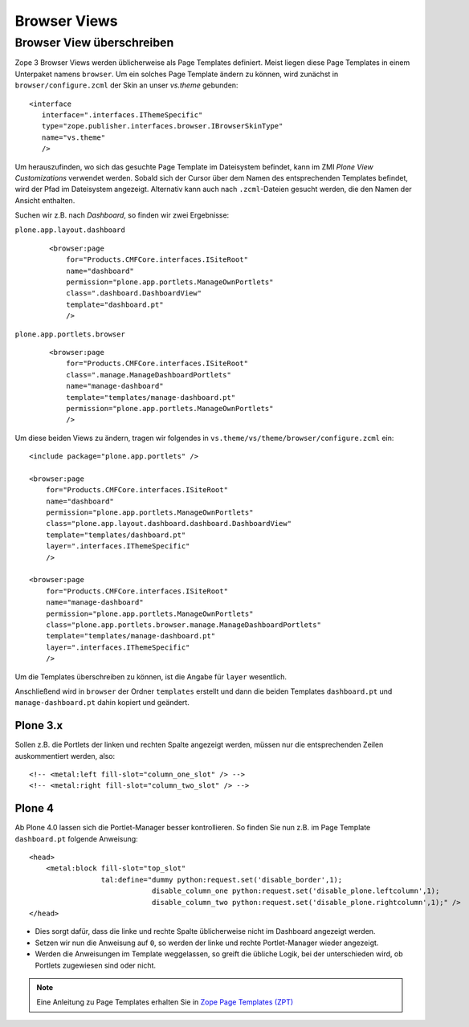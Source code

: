 =============
Browser Views
=============

Browser View überschreiben
==========================

Zope 3 Browser Views werden üblicherweise als Page Templates definiert. Meist liegen diese Page Templates in einem Unterpaket namens ``browser``. Um ein solches Page Template ändern zu können, wird zunächst in ``browser/configure.zcml`` der Skin an unser *vs.theme* gebunden::

 <interface
    interface=".interfaces.IThemeSpecific"
    type="zope.publisher.interfaces.browser.IBrowserSkinType"
    name="vs.theme"
    />

Um herauszufinden, wo sich das gesuchte Page Template im Dateisystem befindet, kann im ZMI *Plone View Customizations* verwendet werden. Sobald sich der Cursor über dem Namen des entsprechenden Templates befindet, wird der Pfad im Dateisystem angezeigt. Alternativ kann auch nach ``.zcml``-Dateien gesucht werden, die den Namen der Ansicht enthalten.

Suchen wir z.B.  nach *Dashboard*, so finden wir zwei Ergebnisse:

``plone.app.layout.dashboard``
 ::

    <browser:page
        for="Products.CMFCore.interfaces.ISiteRoot"
        name="dashboard"
        permission="plone.app.portlets.ManageOwnPortlets"
        class=".dashboard.DashboardView"
        template="dashboard.pt"
        />

``plone.app.portlets.browser``
 ::

    <browser:page
        for="Products.CMFCore.interfaces.ISiteRoot"
        class=".manage.ManageDashboardPortlets"
        name="manage-dashboard"
        template="templates/manage-dashboard.pt"
        permission="plone.app.portlets.ManageOwnPortlets"
        />

Um diese beiden Views zu ändern, tragen wir folgendes in ``vs.theme/vs/theme/browser/configure.zcml`` ein::

 <include package="plone.app.portlets" />

 <browser:page
     for="Products.CMFCore.interfaces.ISiteRoot"
     name="dashboard"
     permission="plone.app.portlets.ManageOwnPortlets"
     class="plone.app.layout.dashboard.dashboard.DashboardView"
     template="templates/dashboard.pt"
     layer=".interfaces.IThemeSpecific"
     />

 <browser:page
     for="Products.CMFCore.interfaces.ISiteRoot"
     name="manage-dashboard"
     permission="plone.app.portlets.ManageOwnPortlets"
     class="plone.app.portlets.browser.manage.ManageDashboardPortlets"
     template="templates/manage-dashboard.pt"
     layer=".interfaces.IThemeSpecific"
     />

Um die Templates überschreiben zu können, ist die Angabe für ``layer`` wesentlich.

Anschließend wird in ``browser`` der Ordner ``templates`` erstellt und dann die beiden Templates ``dashboard.pt`` und ``manage-dashboard.pt`` dahin kopiert und geändert.

Plone 3.x
---------

Sollen z.B. die Portlets der linken und rechten Spalte angezeigt werden, müssen nur die entsprechenden Zeilen auskommentiert werden, also::

<!-- <metal:left fill-slot="column_one_slot" /> -->
<!-- <metal:right fill-slot="column_two_slot" /> -->

Plone 4
-------

Ab Plone 4.0 lassen sich die Portlet-Manager besser kontrollieren. So finden Sie nun z.B. im Page Template ``dashboard.pt`` folgende Anweisung::

 <head>
     <metal:block fill-slot="top_slot"
                  tal:define="dummy python:request.set('disable_border',1);
                              disable_column_one python:request.set('disable_plone.leftcolumn',1);
                              disable_column_two python:request.set('disable_plone.rightcolumn',1);" />
 </head>

- Dies sorgt dafür, dass die linke und rechte Spalte üblicherweise nicht im Dashboard angezeigt werden.
- Setzen wir nun die Anweisung auf ``0``, so werden der linke und rechte Portlet-Manager wieder angezeigt.
- Werden die Anweisungen im Template weggelassen, so greift die übliche Logik, bei der unterschieden wird, ob Portlets zugewiesen sind oder nicht.

.. note::
    Eine Anleitung zu Page Templates erhalten Sie in `Zope Page Templates (ZPT)`_

.. _`Zope Page Templates (ZPT)`: zope-page-templates-zpt
